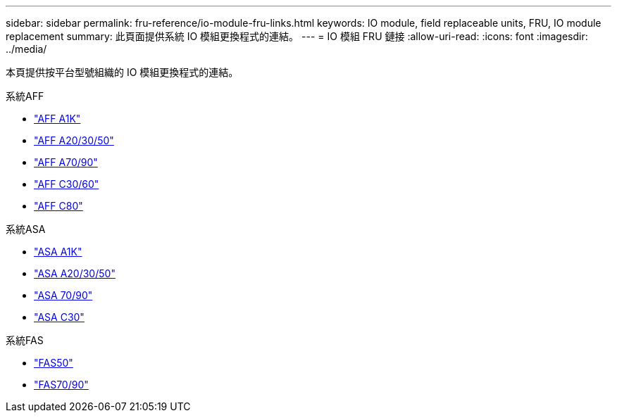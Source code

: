 ---
sidebar: sidebar 
permalink: fru-reference/io-module-fru-links.html 
keywords: IO module, field replaceable units, FRU, IO module replacement 
summary: 此頁面提供系統 IO 模組更換程式的連結。 
---
= IO 模組 FRU 鏈接
:allow-uri-read: 
:icons: font
:imagesdir: ../media/


[role="lead"]
本頁提供按平台型號組織的 IO 模組更換程式的連結。

[role="tabbed-block"]
====
.系統AFF
--
* link:../a1k/io-module-replace.html["AFF A1K"^]
* link:../a20-30-50/io-module-replace.html["AFF A20/30/50"^]
* link:../a70-90/io-module-replace.html["AFF A70/90"^]
* link:../c30-60/io-module-replace.html["AFF C30/60"^]
* link:../c80/io-module-replace.html["AFF C80"^]


--
.系統ASA
--
* link:../asa-r2-a1k/io-module-replace.html["ASA A1K"^]
* link:../asa-r2-a20-30-50/io-module-replace.html["ASA A20/30/50"^]
* link:../asa-r2-70-90/io-module-replace.html["ASA 70/90"^]
* link:../asa-r2-c30/io-module-replace.html["ASA C30"^]


--
.系統FAS
--
* link:../fas50/io-module-replace.html["FAS50"^]
* link:../fas-70-90/io-module-replace.html["FAS70/90"^]


--
====